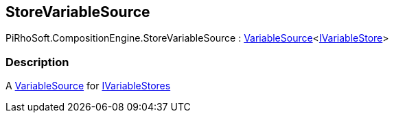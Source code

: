 [#reference/store-variable-source]

## StoreVariableSource

PiRhoSoft.CompositionEngine.StoreVariableSource : <<reference/variable-source-1.html,VariableSource>><<<reference/i-variable-store.html,IVariableStore>>>

### Description

A <<reference/variable-source.html,VariableSource>> for <<reference/i-variable-store.html,IVariableStores>>
